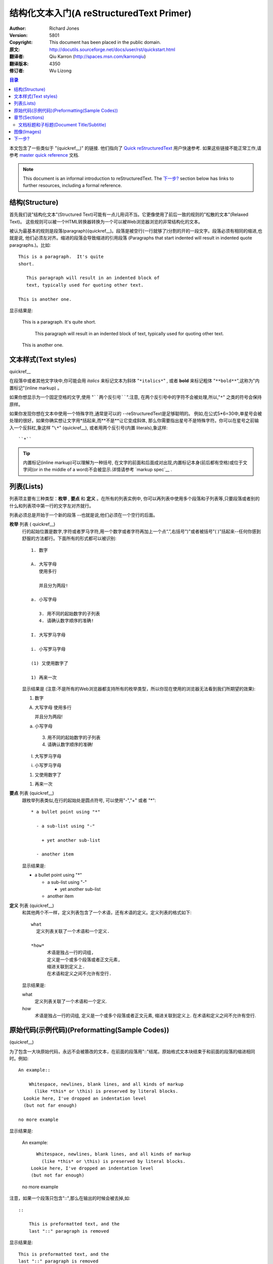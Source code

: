﻿.. _restructuredtext_primer:

******************************************
结构化文本入门(A reStructuredText Primer)
******************************************

:Author: Richard Jones
:Version: $Revision: 5801 $
:Copyright: This document has been placed in the public domain.
:原文:	http://docutils.sourceforge.net/docs/user/rst/quickstart.html
:翻译者: Qiu Karron (http://spaces.msn.com/karronqiu)
:翻译版本: $Revision: 4350 $
:修订者: Wu Lizong

.. contents:: 目录

.. |rst| replace:: :emphasis:`re`\ :strong:`Structured`\ :sup:`Text`

本文包含了一些类似于 "(quickref__)" 的链接. 他们指向了 `Quick reStructuredText`_ 用户快速参考. 
如果这些链接不能正常工作,请参考 `master quick reference`_ 文档.


__
.. _Quick reStructuredText: quickref.html
.. _master quick reference:
   http://docutils.sourceforge.net/docs/user/rst/quickref.html

.. Note:: This document is an informal introduction to
   reStructuredText.  The `下一步?`_ section below has links to
   further resources, including a formal reference.


结构(Structure)
================

首先我们说"结构化文本"(Structured Text)可能有一点儿用词不当。它更像使用了前后一致的规则的"松散的文本"(Relaxed Text)。
这些规则可以被一个HTML转换器转换为一个可以被Web浏览器浏览的非常结构化的文本。

被认为最基本的规则是段落(paragraph)(quickref__)。段落是被空行(一行就够了)分割的开的一段文字。段落必须有相同的缩进,也就是说,
他们必须左对齐。缩进的段落会导致缩进的引用段落 (Paragraphs that start indented will result in indented quote paragraphs.)。比如::

  This is a paragraph.  It's quite
  short.

     This paragraph will result in an indented block of
     text, typically used for quoting other text.

  This is another one.

显示结果是:

  This is a paragraph.  It's quite
  short.

     This paragraph will result in an indented block of
     text, typically used for quoting other text.

  This is another one.

__ quickref.html#paragraphs


文本样式(Text styles)
==================================

quickref__

__ quickref.html#inline-markup

在段落中或者其他文字块中,你可能会用 *italics* 来标记文本为斜体 "``*italics*``" ,
或者 **bold** 来标记粗体 "``**bold**``",这称为"内置标记"(inline markup) 。

如果你想显示为一个固定空格的文字,使用 "````两个反引号````".注意,
在两个反引号中的字符不会被处理,所以,"``*``" 之类的符号会保持原样。

如果你发现你想在文本中使用一个特殊字符,通常是可以的 --reStructuredText是足够聪明的。
例如,在公式5*6=30中,单星号会被处理的很好。如果你确实想让文字用\*括起来,而**不是**让它变成斜体,
那么你需要指出星号不是特殊字符。你可以在星号之前输入一个反斜杠,象这样 "``\*``" (quickref__),
或者用两个反引号(内置 literals),象这样::

    ``*``

__ quickref.html#escaping

.. Tip:: 内置标记(inline markup)可以理解为一种括号, 在文字的前面和后面成对出现,内置标记本身(前后都有空格)或位于文字间(or in the middle of a word)不会被显示.详情请参考 `markup spec`__ .

__ ../../ref/rst/restructuredtext.html#inline-markup


列表(Lists)
============

列表项主要有三种类型：**枚举** , **要点** 和 **定义** 。在所有的列表实例中,
你可以再列表中使用多个段落和子列表等,只要段落或者别的什么和列表项中第一行的文字左对齐就行。

列表必须总是开始于一个新的段落 --也就是说,他们必须在一个空行的后面。

**枚举** 列表 ( quickref__)
  __ quickref.html#enumerated-lists

  行的起始位置是数字,字符或者罗马字符,用一个数字或者字符再加上一个点“.”,右括号")"或者被括号"( )"括起来--任何你感到舒服的方法都行。下面所有的形式都可以被识别::

    1. 数字

    A. 大写字母
       使用多行

       并且分为两段!

    a. 小写字母

       3. 用不同的起始数字的子列表
       4. 请确认数字顺序的准确!

    I. 大写罗马字母

    i. 小写罗马字母

    (1) 又使用数字了

    1) 再来一次

  显示结果是 (注意:不是所有的Web浏览器都支持所有的枚举类型，所以你现在使用的浏览器无法看到我们所期望的效果):

  1. 数字

  A. 大写字母
     使用多行

     并且分为两段!

  a. 小写字母

    3. 用不同的起始数字的子列表
    4. 请确认数字顺序的准确!

  I. 大写罗马字母

  i. 小写罗马字母

  (1) 又使用数字了

  1) 再来一次

**要点** 列表 (quickref__)
  __ quickref.html#bullet-lists

  跟枚举列表类似,在行的起始处是圆点符号, 可以使用"-","+" 或者 "*"::

    * a bullet point using "*"

      - a sub-list using "-"

        + yet another sub-list

      - another item
	  
  显示结果是:

  * a bullet point using "*"

    - a sub-list using "-"

      + yet another sub-list

    - another item
	
**定义** 列表 (quickref__)
  __ quickref.html#definition-lists

  和其他两个不一样，定义列表包含了一个术语，还有术语的定义。定义列表的格式如下::

    what
      定义列表关联了一个术语和一个定义.

    *how*
	  术语是独占一行的词组,
	  定义是一个或多个段落或者正文元素,
	  缩进关联到定义上.
	  在术语和定义之间不允许有空行.

  显示结果是:

  what
    定义列表关联了一个术语和一个定义.

  *how*
	术语是独占一行的词组,
	定义是一个或多个段落或者正文元素,
	缩进关联到定义上.
	在术语和定义之间不允许有空行.

原始代码(示例代码)(Preformatting(Sample Codes))
==================================================
(quickref__)

__ quickref.html#literal-blocks

为了包含一大块原始代码，永远不会被篡改的文本，在前面的段落用"::"结尾。原始格式文本块结束于和前面的段落的缩进相同时。例如::

  An example::

      Whitespace, newlines, blank lines, and all kinds of markup
        (like *this* or \this) is preserved by literal blocks.
    Lookie here, I've dropped an indentation level
    (but not far enough)

  no more example

显示结果是:

  An example::

      Whitespace, newlines, blank lines, and all kinds of markup
        (like *this* or \this) is preserved by literal blocks.
    Lookie here, I've dropped an indentation level
    (but not far enough)

  no more example

注意，如果一个段落只包含"::",那么在输出的时候会被去掉,如::

  ::

      This is preformatted text, and the
      last "::" paragraph is removed

显示结果是:

::

    This is preformatted text, and the
    last "::" paragraph is removed


章节(Sections)
================

(quickref__)

__ quickref.html#section-structure

你可以使用 **章节标题** 将很长的文本划分为章节。用带修饰符的单行文字(一个或多个单词): 下划线，
或者同时具有下划线和上划线，单横线"``-------``", 等号"``==========``",波浪号"``~~~~~~~~~~~``"
或者任何你感到舒服的非字母数字的字符 ``= - ` : ' " ~ ^ _ * + # < >`` 。一个使用同样字符的下划线
修饰符与上下划线修饰符的区别很明显。上下划线必须至少一样长。他们是一致的，因为所有用同种修
饰符标记的章节都是处于同样的级别::

  Chapter 1 Title
  ===============

  Section 1.1 Title
  -----------------

  Subsection 1.1.1 Title
  ~~~~~~~~~~~~~~~~~~~~~~

  Section 1.2 Title
  -----------------

  Chapter 2 Title
  ===============

用简单的伪XML表示的结构为::

    <section>
        <title>
            Chapter 1 Title
        <section>
            <title>
                Section 1.1 Title
            <section>
                <title>
                    Subsection 1.1.1 Title
        <section>
            <title>
                Section 1.2 Title
    <section>
        <title>
            Chapter 2 Title

(伪XML使用缩进来表示嵌套，没有闭合标签。不可能在处理结果中显示出来，和其他例子一样，
因为章节不能在区块引用中存在。一个具体的例子，比较本文的源文件的章节结构和处理后的输出)

注意章节的标题可以使用他们的名称来作为连接对象。为了连接 列表(Lists) 的标题，
我写了 "``列表(Lists)_``" .如果标题有空格，象 `文本样式(Text styles)`_ 一样，
我们需要将标题引起来 "```文本样式(Text styles)`_``".



文档标题和子标题(Document Title/Subtitle)
------------------------------------------

整个文档的标题和章节标题区别很明显，可能会用不同的方式来格式化(例如HTML Writer默认会显示为一个居中的标题)。

在reStructuredText中标记一个文档标题，在文档的开头使用一个独一的修饰符。为了定义子标题，在文档标题之后使用另外的唯一的标识符。例如::

    ================
     Document Title
    ================
    ----------
     Subtitle
    ----------

    Section Title
    =============

    ...

注意，上面的"文档标题"和"章节标题"都使用等号，但是他们是有区别的和毫无关联的样式。
具有上划线和下划线的标题的文字(不仅仅使用下划线)可以为了美观的原因而插入。


图像(Images)
=============

(quickref__)

__ quickref.html#directives

为了在你的文档中包含图片，你可以使用 ``image`` 指令 directive_。例如::

  .. image:: images/sphinx_logo.png

results in:

.. image:: images/sphinx_logo.png

``images/sphinx_logo.png`` 部分指明了你希望在文档中显示的图片的文件名。没有限制图片的位置(格式，大小等)。
如果图片是用来在HTML中显示，你可能会希望提供一些附加的信息，你可以::

  .. image:: images/sphinx_logo.png
     :height: 115
     :width: 658
     :scale: 50
     :alt: Sphinx Logo

更多的信息，请查阅完整的 `image directive documentation`_ 文档.

__ ../../ref/rst/directives.html
__ ../../ref/rst/directives.html#images


下一步?
=============

本入门文档只包含了reStructuredText的最普通的特性，还有更多的东西需要探索。 
`Quick reStructuredText`_ 是进行下一步的好去处。完整的细节，可以参考 `reStructuredText Markup Specification`_ [#]_.

用户在使用Docutils 或 reStructuredText过程中如果有任何疑问或需要帮助，请到 Docutils-users_ 邮件列表中发信息进行咨询或求助.

.. [#] If that relative link doesn't work, try the master document:
   http://docutils.sourceforge.net/docs/ref/rst/restructuredtext.html.

.. _reStructuredText Markup Specification:
   ../../ref/rst/restructuredtext.html
.. _Docutils-users: ../mailing-lists.html#docutils-users
.. _Docutils project web site: http://docutils.sourceforge.net/
